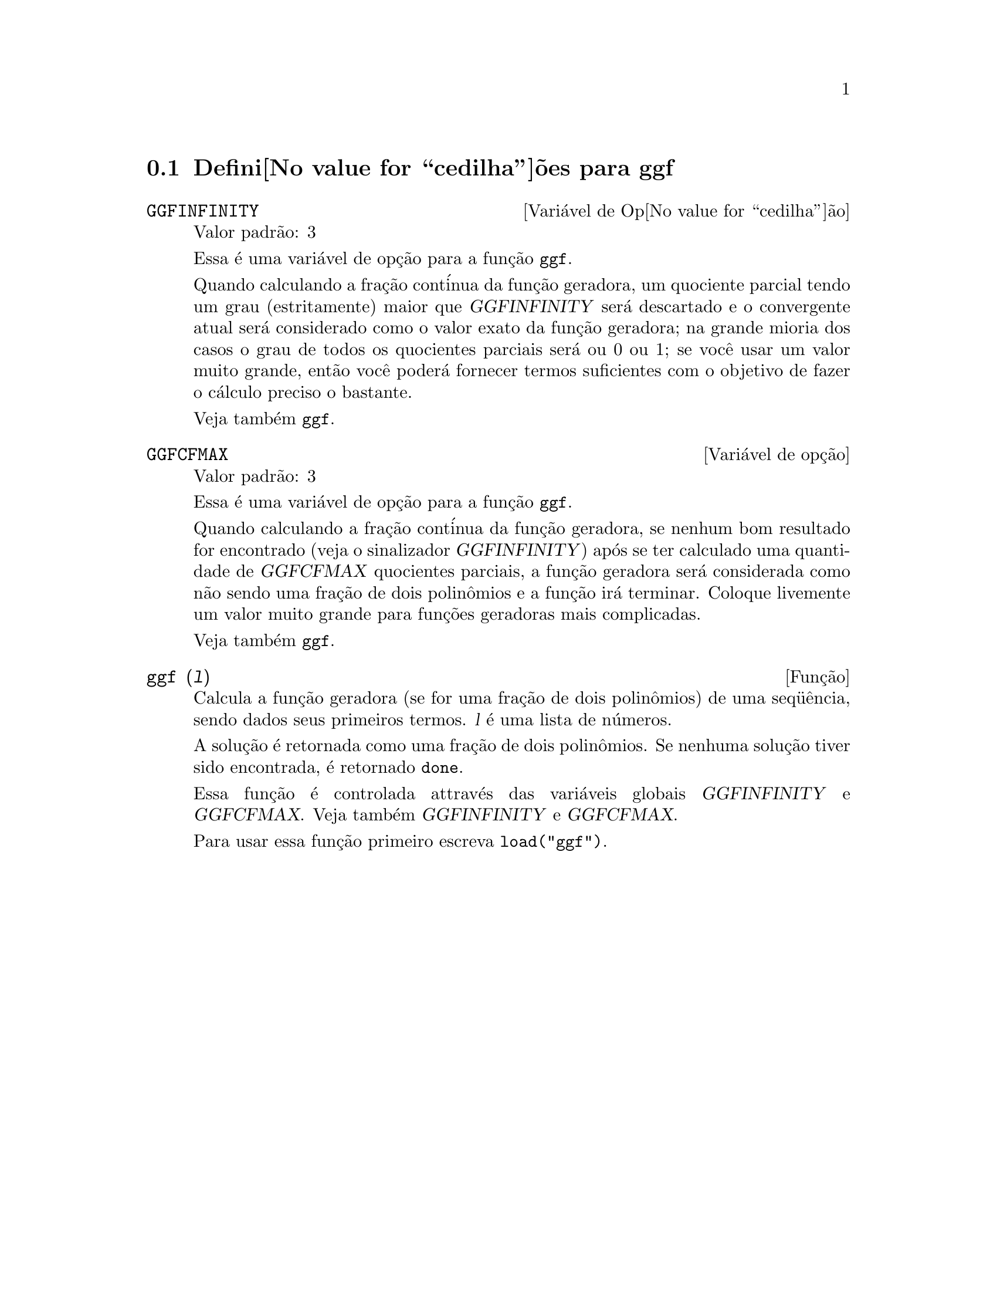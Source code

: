@c Language: Brazilian Portuguese, Encoding: iso-8859-1
@c /ggf.texi/1.3/Tue Jul 25 12:01:54 2006//
@menu
* Defini@value{cedilha}@~oes para ggf::
@end menu

@node Defini@value{cedilha}@~oes para ggf,  , ggf, ggf
@section Defini@value{cedilha}@~oes para ggf

@defvr {Vari@'avel de Op@value{cedilha}@~ao} GGFINFINITY
Valor padr@~ao: 3

Essa @'e uma vari@'avel de op@,{c}@~ao para a fun@,{c}@~ao @code{ggf}.

Quando calculando a fra@,{c}@~ao cont@'inua da
fun@,{c}@~ao geradora, um quociente parcial tendo um grau
(estritamente) maior que @var{GGFINFINITY} ser@'a descartado e
o convergente atual ser@'a considerado como o valor exato
da fun@,{c}@~ao geradora; na grande mioria dos casos o grau de todos
os quocientes parciais ser@'a ou 0 ou 1; se voc@^e usar um valor muito grande,
ent@~ao voc@^e poder@'a fornecer termos suficientes com o objetivo de fazer o
c@'alculo preciso o bastante.

Veja tamb@'em @code{ggf}.
@end defvr

@defvr {Vari@'avel de op@,{c}@~ao} GGFCFMAX
Valor padr@~ao: 3

Essa @'e uma vari@'avel de op@,{c}@~ao para a fun@,{c}@~ao @code{ggf}.

Quando calculando a fra@,{c}@~ao cont@'inua da
fun@,{c}@~ao geradora, se nenhum bom resultado for encontrado (veja
o sinalizador @var{GGFINFINITY}) ap@'os se ter calculado uma quantidade de @var{GGFCFMAX} quocientes
parciais, a fun@,{c}@~ao geradora ser@'a considerada como
n@~ao sendo uma fra@,{c}@~ao de dois polin@^omios e a fun@,{c}@~ao ir@'a
terminar. Coloque livemente um valor muito grande para fun@,{c}@~oes geradoras
mais complicadas.

Veja tamb@'em @code{ggf}.
@end defvr

@deffn {Fun@,{c}@~ao} ggf (@var{l})
Calcula a fun@,{c}@~ao geradora (se for uma fra@,{c}@~ao de dois
polin@^omios) de uma seq@"u@^encia, sendo dados seus primeiros termos. @var{l}
@'e uma lista de n@'umeros.

A solu@,{c}@~ao @'e retornada como uma fra@,{c}@~ao de dois polin@^omios.
Se nenhuma solu@,{c}@~ao tiver sido encontrada, @'e retornado @code{done}.

Essa fun@,{c}@~ao @'e controlada attrav@'es das vari@'aveis globais @var{GGFINFINITY} e @var{GGFCFMAX}. Veja tamb@'em @var{GGFINFINITY} e @var{GGFCFMAX}.

Para usar essa fun@,{c}@~ao primeiro escreva @code{load("ggf")}.
@end deffn
